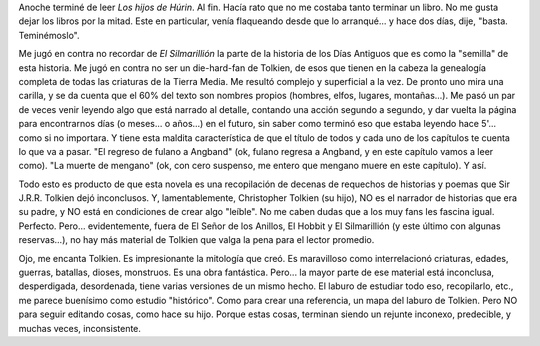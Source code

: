 .. title: Los hijos de Húrin
.. slug: los_hijos_de_hurin
.. date: 2007-05-27 16:41:01 UTC-03:00
.. tags: Libros
.. category: 
.. link: 
.. description: 
.. type: text
.. author: cHagHi
.. from_wp: True

Anoche terminé de leer *Los hijos de Húrin*. Al fin. Hacía rato que no
me costaba tanto terminar un libro. No me gusta dejar los libros por la
mitad. Este en particular, venía flaqueando desde que lo arranqué... y
hace dos días, dije, "basta. Teminémoslo".

Me jugó en contra no recordar de *El Silmarillión* la parte de la
historia de los Días Antiguos que es como la "semilla" de esta historia.
Me jugó en contra no ser un die-hard-fan de Tolkien, de esos que tienen
en la cabeza la genealogía completa de todas las criaturas de la Tierra
Media. Me resultó complejo y superficial a la vez. De pronto uno mira
una carilla, y se da cuenta que el 60% del texto son nombres propios
(hombres, elfos, lugares, montañas...). Me pasó un par de veces venir
leyendo algo que está narrado al detalle, contando una acción segundo a
segundo, y dar vuelta la página para encontrarnos días (o meses... o
años...) en el futuro, sin saber como terminó eso que estaba leyendo
hace 5'... como si no importara. Y tiene esta maldita característica de
que el título de todos y cada uno de los capítulos te cuenta lo que va a
pasar. "El regreso de fulano a Angband" (ok, fulano regresa a Angband, y
en este capítulo vamos a leer como). "La muerte de mengano" (ok, con
cero suspenso, me entero que mengano muere en este capítulo). Y así.

Todo esto es producto de que esta novela es una recopilación de decenas
de requechos de historias y poemas que Sir J.R.R. Tolkien dejó
inconclusos. Y, lamentablemente, Christopher Tolkien (su hijo), NO es el
narrador de historias que era su padre, y NO está en condiciones de
crear algo "leíble". No me caben dudas que a los muy fans les fascina
igual. Perfecto. Pero... evidentemente, fuera de El Señor de los
Anillos, El Hobbit y El Silmarillión (y este último con algunas
reservas...), no hay más material de Tolkien que valga la pena para el
lector promedio.

Ojo, me encanta Tolkien. Es impresionante la mitología que creó. Es
maravilloso como interrelacionó criaturas, edades, guerras, batallas,
dioses, monstruos. Es una obra fantástica. Pero... la mayor parte de ese
material está inconclusa, desperdigada, desordenada, tiene varias
versiones de un mismo hecho. El laburo de estudiar todo eso,
recopilarlo, etc., me parece buenísimo como estudio "histórico". Como
para crear una referencia, un mapa del laburo de Tolkien. Pero NO para
seguir editando cosas, como hace su hijo. Porque estas cosas, terminan
siendo un rejunte inconexo, predecible, y muchas veces, inconsistente.
